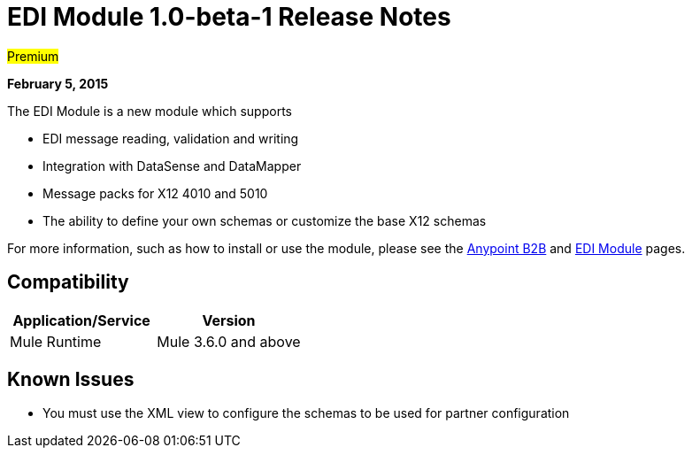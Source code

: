 = EDI Module 1.0-beta-1 Release Notes
:keywords: release notes, edi

#Premium#

*February 5, 2015*

The EDI Module is a new module which supports

* EDI message reading, validation and writing
* Integration with DataSense and DataMapper
* Message packs for X12 4010 and 5010
* The ability to define your own schemas or customize the base X12 schemas

For more information, such as how to install or use the module, please see the link:/docs/display/current/Anypoint+B2B[Anypoint B2B] and link:/docs/display/current/EDI+Module[EDI Module] pages.

== Compatibility

[width="100%",cols="50%,50%",options="header",]
|===
|Application/Service |Version
|Mule Runtime |Mule 3.6.0 and above
|===

== Known Issues

* You must use the XML view to configure the schemas to be used for partner configuration
